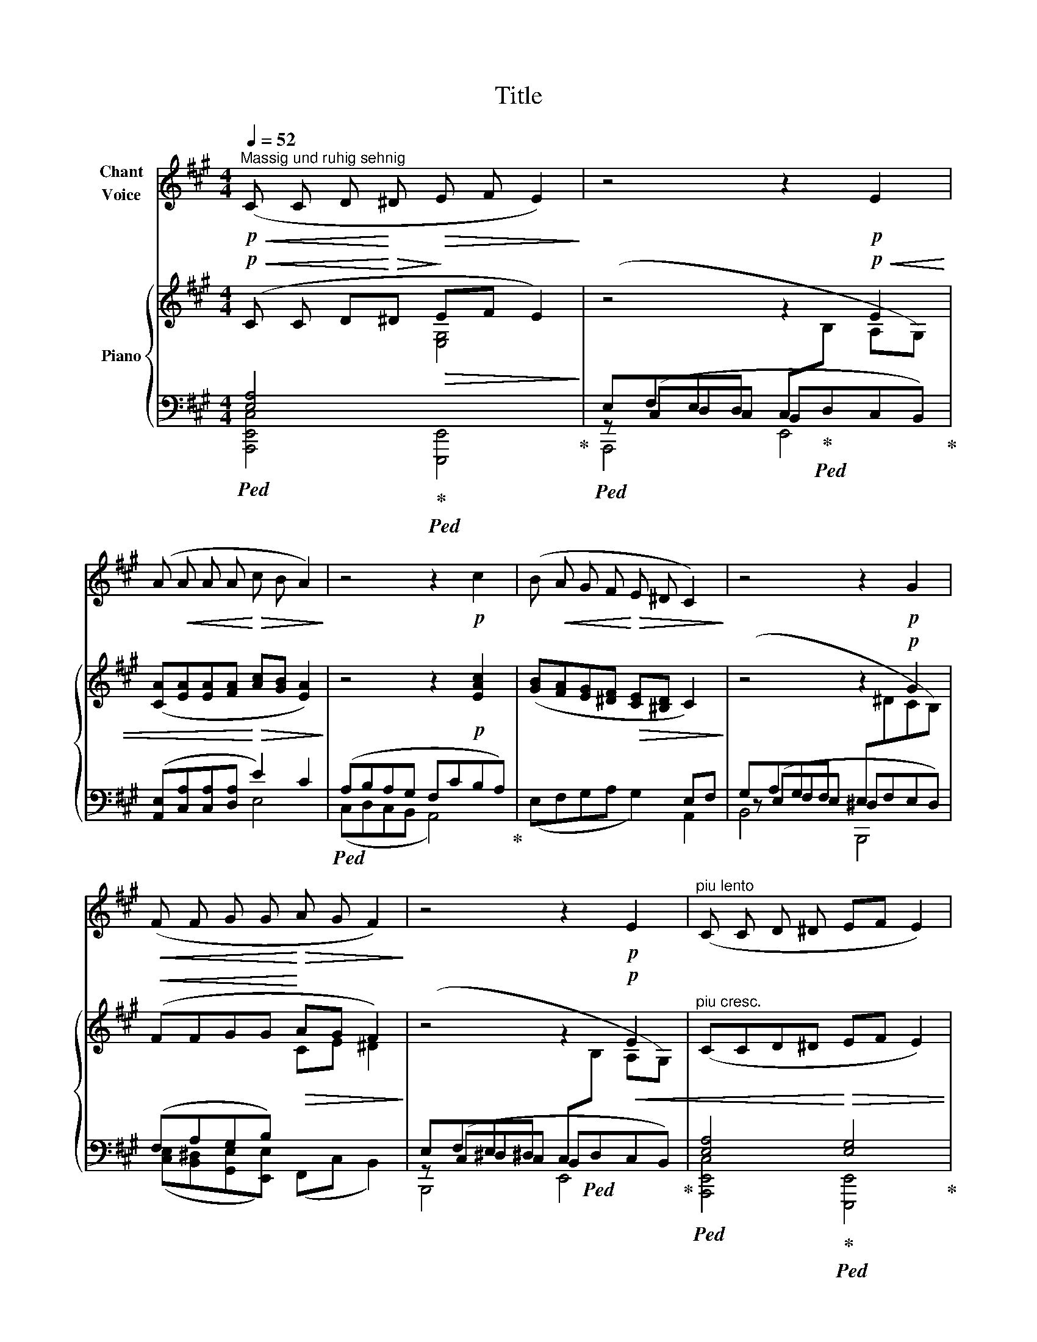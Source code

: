 X:1
T:Title
%%score 1 { 2 | ( 3 4 5 ) }
L:1/8
Q:1/4=52
M:4/4
K:A
V:1 treble nm="Chant\nVoice"
V:2 treble nm="Piano"
V:3 bass 
V:4 bass 
V:5 bass 
V:1
"^Massig und ruhig sehnig"!p!!<(! (C C D!<)! ^D!>(! E F E2)!>)! | z4 z2!p! E2 | %2
 (A!<(! A A A!<)!!>(! c B A2)!>)! | z4 z2!p! c2 | (B!<(! A G F!<)!!>(! E ^D C2)!>)! | z4 z2!p! G2 | %6
!<(! (F F G G!<)!!>(! A G F2)!>)! | z4 z2!p! E2 |"^piu lento" (C C D ^D EF E2) | %9
 z4[Q:1/4=48] z4[Q:1/4=46] | z8 |] %11
V:2
!p!!<(! (C C D!<)!!>(!^D!>)!!>(! EF E2)!>)! | z4 z2!p!!<(! E2 | %2
 ([CA][EA][EA][FA]!<)!!>(! [Ac][GB] [EA]2)!>)! | z4 z2!p! [EAc]2 | %4
 ([GB][FA][EG][^DF]!>(! [CE][^B,D] C2)!>)! | z4 z2!p! G2 |!<(! (FFGG!<)!!>(! AG F2)!>)! | %7
 z4 z2!p!!<(! E2 |"^piu cresc." (CCD^D!<)!!>(! EF E2) |!pp! z (EDC) z!ppp! (ECB,) | %10
[I:staff +1] [C,E,A,]8 |] %11
V:3
 [E,A,]4[I:staff -1] [E,G,]4 |[I:staff +1] (E,F,E,D, C,[I:staff -1]B, A,G,) | x8 | x8 | %4
 x6[I:staff +1] E,F, | (G,A,G,F, E,[I:staff -1]^DCB,) |[I:staff +1] (F,A,G,B,)[I:staff -1] CE ^D2 | %7
[I:staff +1] (E,F,E,^D, C,[I:staff -1]B, A,G,) |[I:staff +1] [E,A,]4 [E,G,]4 | [E,A,]4 [E,G,]4 | %10
 x8 |] %11
V:4
!ped! [A,,,E,,C,]4!ped-up!!ped! [E,,,E,,]4!ped-up! | %1
!ped! z (C,D,C, B,,!ped-up!!ped!D,C,B,,)!ped-up! | ([A,,E,][C,A,][C,A,][D,A,] E2) C2 | %3
!ped! (A,B,A,G, F,CB,A,)!ped-up! | (E,F,G,A, G,2) A,,2 | z (E,F,E, ^D,F,E,D,) | %6
 ([C,E,][B,,^D,][G,,E,][E,,E,]) (F,,C, B,,2) | z (C,^D,C, B,,!ped!D,C,B,,)!ped-up! | %8
!ped! [A,,,E,,C,]4!ped-up!!ped! [E,,,E,,]4!ped-up! | %9
!ped! z (C,B,,A,,)!ped-up!!ped! z (D,C,B,,)!ped-up! |!ped! [A,,,E,,A,,]8!ped-up! |] %11
V:5
 x8 | A,,,4 E,,4 | x4 E,4 | (C,D,C,B,, A,,4) | x8 | B,,4 B,,,4 | x8 | B,,,4 E,,4 | x8 | %9
 A,,,4 E,,4 | x8 |] %11

